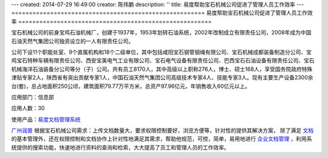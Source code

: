 ---
created: 2014-07-29 16:49:00
creator: 陈伟鹏
description: ''
title: 易度帮助宝石机械公司促进了管理人员工作效率
---
=======================================================
易度帮助宝石机械公司促进了管理人员工作效率
=======================================================



宝石机械公司的前身宝鸡石油机械厂，创建于1937年，1953年划转石油系统，2002年改制成立有限责任公司，2008年成为中国石油天然气集团公司独资设立的一人有限责任公司。

公司下设11个职能处室、9个直属机构和18个二级单位，其中包括咸阳宝石钢管钢绳有限公司、宝石机械成都装备制造分公司、宝鸡宝石特种车辆有限责任公司、西安宝美电气工业有限公司、宝石电气设备有限责任公司、巴西宝石石油设备有限责任公司、宝石机械海洋石油装备分公司等分（子）公司。共有员工8170人，其中高级以上职称276人，博士、硕士168人，享受国务院政府特殊津贴专家2人，陕西省有突出贡献专家1人，中国石油天然气集团公司高级技术专家4人、技能专家3人。现有主要生产设备2300余台(套)，总占地面积250公顷，建筑面积79.77万平方米，总资产97.96亿元，年销售收入60亿元以上。

应用部门：信息部

应用人数：30

使用产品：`易度文档管理系统 <http://www.edodocs.com>`_ 

`广州润普 <http://www.edodocs.com>`_ 根据宝石机械公司需求：上传文档数量大，要求权限控制要好，浏览方便等，针对性的提供其解决方案， 除了满足 `文档 <http://www.edodocs.com>`_ 的基本管理外，还在权限控制和文档协作上针对性地满足其需求，帮助他规范，可控，简单，易用地进行 `企业文档管理 <http://www.edodocs.com>`_ ，利用系统提供的搜索功能，快速地进行资料的查询和检索，大大提高了员工和管理人员的工作效率。
